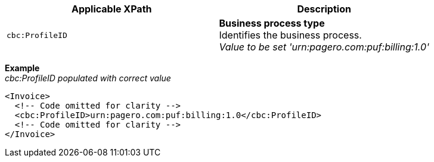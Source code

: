 |===
|Applicable XPath |Description

|`cbc:ProfileID`
|**Business process type** +
Identifies the business process. +
__Value to be set 'urn:pagero.com:puf:billing:1.0'__
|===
*Example* +
_cbc:ProfileID populated with correct value_
[source,xml]
----
<Invoice>
  <!-- Code omitted for clarity -->
  <cbc:ProfileID>urn:pagero.com:puf:billing:1.0</cbc:ProfileID>
  <!-- Code omitted for clarity -->
</Invoice>
----
